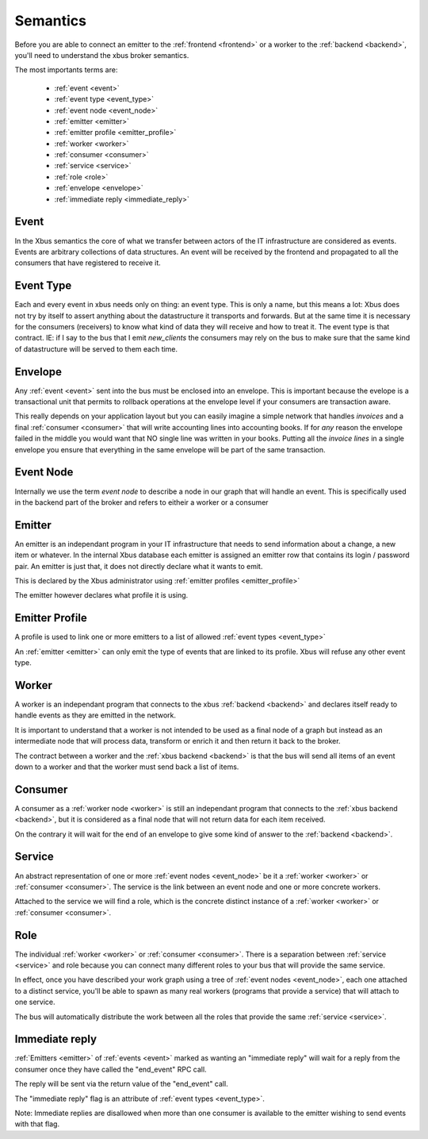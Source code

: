 Semantics
=========

Before you are able to connect an emitter to the :ref:`frontend <frontend>`
or a worker to the :ref:`backend <backend>`, you'll need to understand the xbus
broker
semantics.

The most importants terms are:

  - :ref:`event <event>`
  - :ref:`event type <event_type>`
  - :ref:`event node <event_node>`
  - :ref:`emitter <emitter>`
  - :ref:`emitter profile <emitter_profile>`
  - :ref:`worker <worker>`
  - :ref:`consumer <consumer>`
  - :ref:`service <service>`
  - :ref:`role <role>`
  - :ref:`envelope <envelope>`
  - :ref:`immediate reply <immediate_reply>`

.. _event:

Event
-----

In the Xbus semantics the core of what we transfer between actors of the IT
infrastructure are considered as events. Events are arbitrary collections of
data structures. An event will be received by the frontend and propagated to
all the consumers that have registered to receive it.

.. _event_type:

Event Type
----------

Each and every event in xbus needs only on thing: an event type. This is only
a name, but this means a lot: Xbus does not try by itself to assert
anything about the datastructure it transports and forwards. But at the same
time it is necessary for the consumers (receivers) to know what kind of
data they will receive and how to treat it.
The event type is that contract.  IE: if I say to the bus that I emit
`new_clients` the consumers may rely on the bus to make sure that the same
kind of datastructure will be served to them each time.

.. _envelope:

Envelope
--------

Any :ref:`event <event>` sent into the bus must be enclosed into an envelope.
This is important because the evelope is a transactional unit that permits to
rollback operations at the envelope level if your consumers are transaction
aware.

This really depends on your application layout but you can easily imagine a
simple network that handles `invoices` and a final :ref:`consumer <consumer>`
that will write accounting lines into accounting books. If for `any` reason
the envelope failed in the middle you would want that NO single line was
written in your books. Putting all the `invoice lines` in a single envelope
you ensure that everything in the same envelope will be part of the same
transaction.

.. _event_node:

Event Node
----------

Internally we use the term `event node` to describe a node in our graph that
will handle an event. This is specifically used in the backend part of the
broker and refers to eitheir a worker or a consumer


.. _emitter:

Emitter
-------

An emitter is an independant program in your IT infrastructure that needs to
send information about a change, a new item or whatever. In the internal Xbus
database each emitter is assigned an emitter row that contains its login /
password pair. An emitter is just that, it does not directly declare what it
wants to emit.

This is declared by the Xbus administrator using :ref:`emitter profiles
<emitter_profile>`

The emitter however declares what profile it is using.

.. _emitter_profile:

Emitter Profile
---------------

A profile is used to link one or more emitters to a list of allowed
:ref:`event types <event_type>`

An :ref:`emitter <emitter>` can only emit the type of events that are linked
to its profile. Xbus will refuse any other event type.

.. _worker:

Worker
------

A worker is an independant program that connects to the xbus
:ref:`backend <backend>` and declares itself ready to handle events as they
are emitted in the network.

It is important to understand that a worker is not intended to be used as a
final node of a graph but instead as an intermediate node that will process
data, transform or enrich it and then return it back to the broker.

The contract between a worker and the :ref:`xbus backend <backend>` is that
the bus will send all items of an event down to a worker and that the worker
must send back a list of items.


.. _consumer:

Consumer
--------

A consumer as a :ref:`worker node <worker>` is still an
independant program that connects to the :ref:`xbus backend <backend>`,
but it is considered as a final node that will not return data for each item
received.

On the contrary it will wait for the end of an envelope to give some kind of
answer to the :ref:`backend <backend>`.


.. _service:

Service
-------

An abstract representation of one or more :ref:`event nodes <event_node>` be
it a :ref:`worker <worker>` or :ref:`consumer <consumer>`. The service is the
link between an event node and one or more concrete workers.

Attached to the service we will find a role, which is the concrete distinct
instance of a :ref:`worker <worker>` or :ref:`consumer <consumer>`.

.. _role:

Role
----

The individual :ref:`worker <worker>` or :ref:`consumer <consumer>`. There is
a separation between :ref:`service <service>` and role because you can
connect many different roles to your bus that will provide the same service.

In effect, once you have described your work graph using a tree of
:ref:`event nodes <event_node>`, each one attached to a distinct service,
you'll be able to spawn as many real workers (programs that provide a
service) that will attach to one service.

The bus will automatically distribute the work between all the roles that
provide the same :ref:`service <service>`.


.. _immediate_reply:

Immediate reply
---------------

:ref:`Emitters <emitter>` of :ref:`events <event>` marked as wanting an
"immediate reply" will wait for a reply from the consumer once they have called
the "end_event" RPC call.

The reply will be sent via the return value of the "end_event" call.

The "immediate reply" flag is an attribute of :ref:`event types <event_type>`.

Note: Immediate replies are disallowed when more than one consumer is available
to the emitter wishing to send events with that flag.
